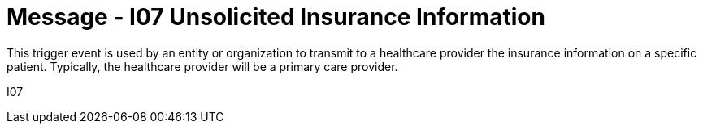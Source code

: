 = Message - I07 Unsolicited Insurance Information 
:v291_section: "11.3.7"
:v2_section_name: "PIN/ACK - Unsolicited Insurance Information (Event I07)"
:generated: "Thu, 01 Aug 2024 15:25:17 -0600"

This trigger event is used by an entity or organization to transmit to a healthcare provider the insurance information on a specific patient. Typically, the healthcare provider will be a primary care provider.

[tabset]
I07
